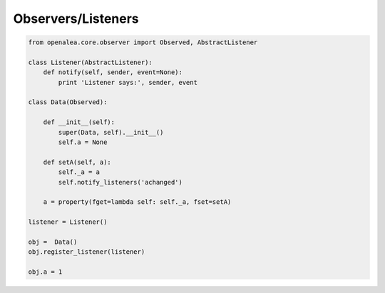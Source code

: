 ===================
Observers/Listeners
===================

.. code-block:: python

    from openalea.core.observer import Observed, AbstractListener

    class Listener(AbstractListener):
        def notify(self, sender, event=None):
            print 'Listener says:', sender, event

    class Data(Observed):

        def __init__(self):
            super(Data, self).__init__()
            self.a = None

        def setA(self, a):
            self._a = a
            self.notify_listeners('achanged')

        a = property(fget=lambda self: self._a, fset=setA)

    listener = Listener()

    obj =  Data()
    obj.register_listener(listener)

    obj.a = 1


